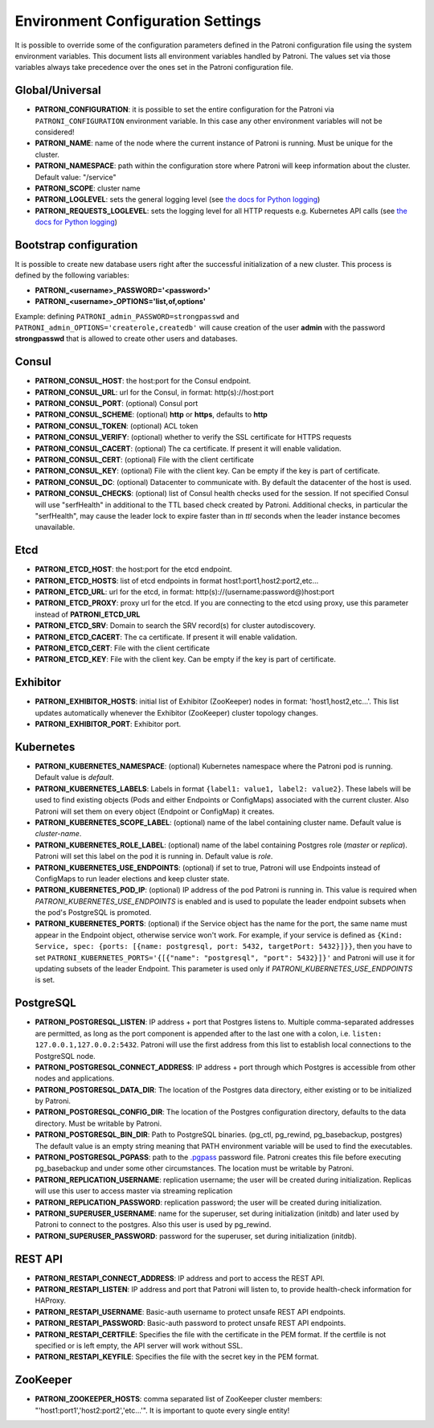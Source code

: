 .. _environment:

Environment Configuration Settings
==================================

It is possible to override some of the configuration parameters defined in the Patroni configuration file using the system environment variables. This document lists all environment variables handled by Patroni. The values set via those variables always take precedence over the ones set in the Patroni configuration file.

Global/Universal
----------------
-  **PATRONI\_CONFIGURATION**: it is possible to set the entire configuration for the Patroni via ``PATRONI_CONFIGURATION`` environment variable. In this case any other environment variables will not be considered!
-  **PATRONI\_NAME**: name of the node where the current instance of Patroni is running. Must be unique for the cluster.
-  **PATRONI\_NAMESPACE**: path within the configuration store where Patroni will keep information about the cluster. Default value: "/service"
-  **PATRONI\_SCOPE**: cluster name
-  **PATRONI\_LOGLEVEL**: sets the general logging level (see `the docs for Python logging <https://docs.python.org/3.6/library/logging.html#levels>`_)
-  **PATRONI\_REQUESTS_LOGLEVEL**: sets the logging level for all HTTP requests e.g. Kubernetes API calls (see `the docs for Python logging <https://docs.python.org/3.6/library/logging.html#levels>`_)

Bootstrap configuration
-----------------------
It is possible to create new database users right after the successful initialization of a new cluster. This process is defined by the following variables:

-  **PATRONI\_<username>\_PASSWORD='<password>'**
-  **PATRONI\_<username>\_OPTIONS='list,of,options'**

Example: defining ``PATRONI_admin_PASSWORD=strongpasswd`` and ``PATRONI_admin_OPTIONS='createrole,createdb'`` will cause creation of the user **admin** with the password **strongpasswd** that is allowed to create other users and databases.

Consul
------
-  **PATRONI\_CONSUL\_HOST**: the host:port for the Consul endpoint.
-  **PATRONI\_CONSUL\_URL**: url for the Consul, in format: http(s)://host:port
-  **PATRONI\_CONSUL\_PORT**: (optional) Consul port
-  **PATRONI\_CONSUL\_SCHEME**: (optional) **http** or **https**, defaults to **http**
-  **PATRONI\_CONSUL\_TOKEN**: (optional) ACL token
-  **PATRONI\_CONSUL\_VERIFY**: (optional) whether to verify the SSL certificate for HTTPS requests
-  **PATRONI\_CONSUL\_CACERT**: (optional) The ca certificate. If present it will enable validation.
-  **PATRONI\_CONSUL\_CERT**: (optional) File with the client certificate
-  **PATRONI\_CONSUL\_KEY**: (optional) File with the client key. Can be empty if the key is part of certificate.
-  **PATRONI\_CONSUL\_DC**: (optional) Datacenter to communicate with. By default the datacenter of the host is used.
-  **PATRONI\_CONSUL\_CHECKS**: (optional) list of Consul health checks used for the session. If not specified Consul will use "serfHealth" in additional to the TTL based check created by Patroni. Additional checks, in particular the "serfHealth", may cause the leader lock to expire faster than in `ttl` seconds when the leader instance becomes unavailable.

Etcd
----
-  **PATRONI\_ETCD\_HOST**: the host:port for the etcd endpoint.
-  **PATRONI\_ETCD\_HOSTS**: list of etcd endpoints in format host1:port1,host2:port2,etc...
-  **PATRONI\_ETCD\_URL**: url for the etcd, in format: http(s)://(username:password@)host:port
-  **PATRONI\_ETCD\_PROXY**: proxy url for the etcd. If you are connecting to the etcd using proxy, use this parameter instead of **PATRONI\_ETCD\_URL**
-  **PATRONI\_ETCD\_SRV**: Domain to search the SRV record(s) for cluster autodiscovery.
-  **PATRONI\_ETCD\_CACERT**: The ca certificate. If present it will enable validation.
-  **PATRONI\_ETCD\_CERT**: File with the client certificate
-  **PATRONI\_ETCD\_KEY**: File with the client key. Can be empty if the key is part of certificate.

Exhibitor
---------
-  **PATRONI\_EXHIBITOR\_HOSTS**: initial list of Exhibitor (ZooKeeper) nodes in format: 'host1,host2,etc...'. This list updates automatically whenever the Exhibitor (ZooKeeper) cluster topology changes.
-  **PATRONI\_EXHIBITOR\_PORT**: Exhibitor port.

.. _kubernetes_environment:

Kubernetes
----------
-  **PATRONI\_KUBERNETES\_NAMESPACE**: (optional) Kubernetes namespace where the Patroni pod is running. Default value is `default`.
-  **PATRONI\_KUBERNETES\_LABELS**: Labels in format ``{label1: value1, label2: value2}``. These labels will be used to find existing objects (Pods and either Endpoints or ConfigMaps) associated with the current cluster. Also Patroni will set them on every object (Endpoint or ConfigMap) it creates.
-  **PATRONI\_KUBERNETES\_SCOPE\_LABEL**: (optional) name of the label containing cluster name. Default value is `cluster-name`.
-  **PATRONI\_KUBERNETES\_ROLE\_LABEL**: (optional) name of the label containing Postgres role (`master` or `replica`). Patroni will set this label on the pod it is running in. Default value is `role`.
-  **PATRONI\_KUBERNETES\_USE\_ENDPOINTS**: (optional) if set to true, Patroni will use Endpoints instead of ConfigMaps to run leader elections and keep cluster state.
-  **PATRONI\_KUBERNETES\_POD\_IP**: (optional) IP address of the pod Patroni is running in. This value is required when `PATRONI_KUBERNETES_USE_ENDPOINTS` is enabled and is used to populate the leader endpoint subsets when the pod's PostgreSQL is promoted.
-  **PATRONI\_KUBERNETES\_PORTS**: (optional) if the Service object has the name for the port, the same name must appear in the Endpoint object, otherwise service won't work. For example, if your service is defined as ``{Kind: Service, spec: {ports: [{name: postgresql, port: 5432, targetPort: 5432}]}}``, then you have to set ``PATRONI_KUBERNETES_PORTS='{[{"name": "postgresql", "port": 5432}]}'`` and Patroni will use it for updating subsets of the leader Endpoint. This parameter is used only if `PATRONI_KUBERNETES_USE_ENDPOINTS` is set.

PostgreSQL
----------
-  **PATRONI\_POSTGRESQL\_LISTEN**: IP address + port that Postgres listens to. Multiple comma-separated addresses are permitted, as long as the port component is appended after to the last one with a colon, i.e. ``listen: 127.0.0.1,127.0.0.2:5432``. Patroni will use the first address from this list to establish local connections to the PostgreSQL node.
-  **PATRONI\_POSTGRESQL\_CONNECT\_ADDRESS**: IP address + port through which Postgres is accessible from other nodes and applications.
-  **PATRONI\_POSTGRESQL\_DATA\_DIR**: The location of the Postgres data directory, either existing or to be initialized by Patroni.
-  **PATRONI\_POSTGRESQL\_CONFIG\_DIR**: The location of the Postgres configuration directory, defaults to the data directory. Must be writable by Patroni.
-  **PATRONI\_POSTGRESQL\_BIN_DIR**: Path to PostgreSQL binaries. (pg_ctl, pg_rewind, pg_basebackup, postgres) The  default value is an empty string meaning that PATH environment variable will be used to find the executables.
-  **PATRONI\_POSTGRESQL\_PGPASS**: path to the `.pgpass <https://www.postgresql.org/docs/current/static/libpq-pgpass.html>`__ password file. Patroni creates this file before executing pg\_basebackup and under some other circumstances. The location must be writable by Patroni.
-  **PATRONI\_REPLICATION\_USERNAME**: replication username; the user will be created during initialization. Replicas will use this user to access master via streaming replication
-  **PATRONI\_REPLICATION\_PASSWORD**: replication password; the user will be created during initialization.
-  **PATRONI\_SUPERUSER\_USERNAME**: name for the superuser, set during initialization (initdb) and later used by Patroni to connect to the postgres. Also this user is used by pg_rewind.
-  **PATRONI\_SUPERUSER\_PASSWORD**: password for the superuser, set during initialization (initdb).

REST API
-------- 
-  **PATRONI\_RESTAPI\_CONNECT\_ADDRESS**: IP address and port to access the REST API.
-  **PATRONI\_RESTAPI\_LISTEN**: IP address and port that Patroni will listen to, to provide health-check information for HAProxy.
-  **PATRONI\_RESTAPI\_USERNAME**: Basic-auth username to protect unsafe REST API endpoints.
-  **PATRONI\_RESTAPI\_PASSWORD**: Basic-auth password to protect unsafe REST API endpoints.
-  **PATRONI\_RESTAPI\_CERTFILE**: Specifies the file with the certificate in the PEM format. If the certfile is not specified or is left empty, the API server will work without SSL.
-  **PATRONI\_RESTAPI\_KEYFILE**: Specifies the file with the secret key in the PEM format.

ZooKeeper
---------
-  **PATRONI\_ZOOKEEPER\_HOSTS**: comma separated list of ZooKeeper cluster members: "'host1:port1','host2:port2','etc...'". It is important to quote every single entity!
